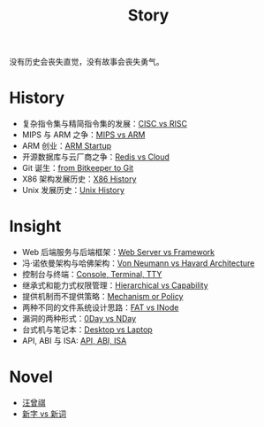 :PROPERTIES:
:ID:       e424f62d-8e62-4e91-86b3-0ca2f615ab4c
:END:
#+title: Story
#+filetags: :root:

没有历史会丧失直觉，没有故事会丧失勇气。

* History
- 复杂指令集与精简指令集的发展：[[id:24923169-4364-43ff-b526-3fba04a02c02][CISC vs RISC]]
- MIPS 与 ARM 之争：[[id:3c978bf4-33e1-4b4a-81ac-88e2f8c94ea7][MIPS vs ARM]]
- ARM 创业：[[id:39e72b21-b578-4365-a435-1482f3ee7df7][ARM Startup]]
- 开源数据库与云厂商之争：[[id:31e8a537-9a57-4163-ae80-046a206a2d7e][Redis vs Cloud]]
- Git 诞生：[[id:fd04e72c-16c1-445a-9543-c680e88db803][from Bitkeeper to Git]]
- X86 架构发展历史：[[id:8e8bdb52-39c5-4b4f-9967-f9efbbf7aa62][X86 History]]
- Unix 发展历史：[[id:b129daf1-4ace-4fb0-9bba-9351410f0733][Unix History]]

* Insight
- Web 后端服务与后端框架：[[id:3f8ec5ca-0d6f-4d0f-93ba-58dab7c65614][Web Server vs Framework]]
- 冯·诺依曼架构与哈佛架构：[[id:b7060f45-26a8-4c89-b631-142076ded4ae][Von Neumann vs Havard Architecture]]
- 控制台与终端：[[id:39455c08-d2eb-49ae-9afe-c951113e086e][Console, Terminal, TTY]]
- 继承式和能力式权限管理：[[id:a12d0c4c-921f-4302-b205-78f0da8635ab][Hierarchical vs Capability]]
- 提供机制而不提供策略：[[id:b169b4e7-0291-483c-a3ea-92376e1bf052][Mechanism or Policy]]
- 两种不同的文件系统设计思路：[[id:7b282ca5-3a3f-4a49-aaed-0591596d1cd0][FAT vs INode]]
- 漏洞的两种形式：[[id:cc120069-14be-4a51-a7f8-0f811400f91c][0Day vs NDay]]
- 台式机与笔记本：[[id:b48d57e2-2278-4f36-b549-3a9f22764eef][Desktop vs Laptop]]
- API, ABI 与 ISA: [[id:8aff2223-1971-459a-85dd-8c2c3ee36b9f][API, ABI, ISA]]

* Novel
- [[id:b294a890-404e-4852-b565-096ccf1f1fa7][汪曾祺]]
- [[id:751527a5-da6f-44cc-9038-f787749dca1f][新字 vs 新词]]
